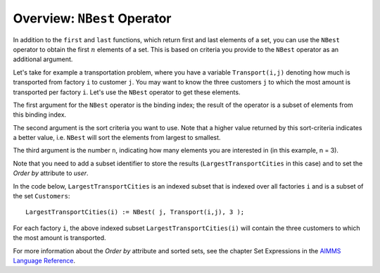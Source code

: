 Overview: ``NBest`` Operator
============================

.. meta::
   :description: Selecting the best few elements from a set according to some criterion.
   :keywords: NBest, sort, set, selecting

In addition to the ``first`` and ``last`` functions, which return first and last elements of a set, you can use the ``NBest`` operator to obtain the first :math:`n` elements of a set. This is based on criteria you provide to the ``NBest`` operator as an additional argument.

Let's take for example a transportation problem, where you have a variable ``Transport(i,j)`` denoting how much is transported from factory ``i`` to customer ``j``. You may want to know the three customers ``j`` to which the most amount is transported per factory ``i``. Let's use the ``NBest`` operator to get these elements.

The first argument for the ``NBest`` operator is the binding index; the result of the operator is a subset of elements from this binding index. 

The second argument is the sort criteria you want to use. Note that a higher value returned by this sort-criteria indicates a better value, i.e. ``NBest`` will sort the elements from largest to smallest. 

The third argument is the number ``n``, indicating how many elements you are interested in (in this example, n = 3).

Note that you need to add a subset identifier to store the results (``LargestTransportCities`` in this case) and to set the *Order by* attribute to *user*. 

In the code below, ``LargestTransportCities`` is an indexed subset that is indexed over all factories ``i`` and is a subset of the set ``Customers``::

   LargestTransportCities(i) := NBest( j, Transport(i,j), 3 );

For each factory ``i``, the above indexed subset ``LargestTransportCities(i)`` will contain the three customers to which the most amount is transported.



For more information about the *Order by* attribute and sorted sets, see the chapter Set Expressions in the `AIMMS Language Reference <https://download.aimms.com/aimms/download/manuals/AIMMS3_LRB.pdf>`_.




